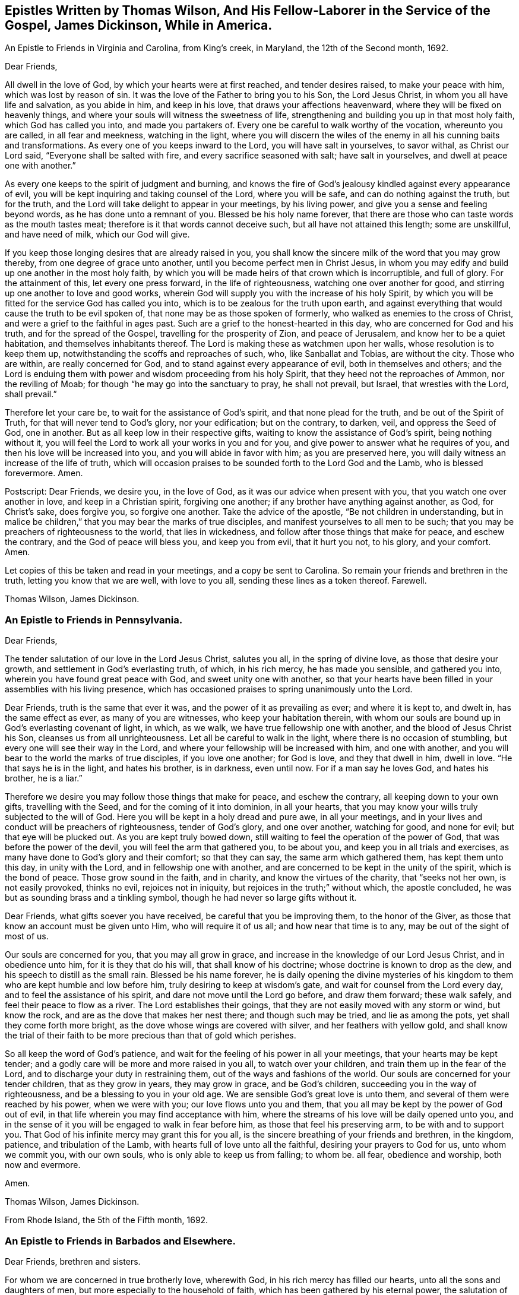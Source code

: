 [#epistles-title, short="Epistles by Thomas Wilson and James Dickenson"]
== Epistles Written by Thomas Wilson, And His Fellow-Laborer in the Service of the Gospel, James Dickinson, While in America.

[.chapter-subtitle--blurb]
An Epistle to Friends in Virginia and Carolina, from King`'s creek, in Maryland,
the 12th of the Second month, 1692.

[.salutation]
Dear Friends,

All dwell in the love of God, by which your hearts were at first reached,
and tender desires raised, to make your peace with him, which was lost by reason of sin.
It was the love of the Father to bring you to his Son, the Lord Jesus Christ,
in whom you all have life and salvation, as you abide in him, and keep in his love,
that draws your affections heavenward, where they will be fixed on heavenly things,
and where your souls will witness the sweetness of life,
strengthening and building you up in that most holy faith, which God has called you into,
and made you partakers of.
Every one be careful to walk worthy of the vocation, whereunto you are called,
in all fear and meekness, watching in the light,
where you will discern the wiles of the enemy in
all his cunning baits and transformations.
As every one of you keeps inward to the Lord, you will have salt in yourselves,
to savor withal, as Christ our Lord said, "`Everyone shall be salted with fire,
and every sacrifice seasoned with salt; have salt in yourselves,
and dwell at peace one with another.`"

As every one keeps to the spirit of judgment and burning,
and knows the fire of God`'s jealousy kindled against every appearance of evil,
you will be kept inquiring and taking counsel of the Lord, where you will be safe,
and can do nothing against the truth, but for the truth,
and the Lord will take delight to appear in your meetings, by his living power,
and give you a sense and feeling beyond words, as he has done unto a remnant of you.
Blessed be his holy name forever,
that there are those who can taste words as the mouth tastes meat;
therefore is it that words cannot deceive such, but all have not attained this length;
some are unskillful, and have need of milk, which our God will give.

If you keep those longing desires that are already raised in you,
you shall know the sincere milk of the word that you may grow thereby,
from one degree of grace unto another, until you become perfect men in Christ Jesus,
in whom you may edify and build up one another in the most holy faith,
by which you will be made heirs of that crown which is incorruptible, and full of glory.
For the attainment of this, let every one press forward, in the life of righteousness,
watching one over another for good, and stirring up one another to love and good works,
wherein God will supply you with the increase of his holy Spirit,
by which you will be fitted for the service God has called you into,
which is to be zealous for the truth upon earth,
and against everything that would cause the truth to be evil spoken of,
that none may be as those spoken of formerly,
who walked as enemies to the cross of Christ,
and were a grief to the faithful in ages past.
Such are a grief to the honest-hearted in this day,
who are concerned for God and his truth, and for the spread of the Gospel,
travelling for the prosperity of Zion, and peace of Jerusalem,
and know her to be a quiet habitation, and themselves inhabitants thereof.
The Lord is making these as watchmen upon her walls, whose resolution is to keep them up,
notwithstanding the scoffs and reproaches of such, who, like Sanballat and Tobias,
are without the city.
Those who are within, are really concerned for God,
and to stand against every appearance of evil, both in themselves and others;
and the Lord is enduing them with power and wisdom proceeding from his holy Spirit,
that they heed not the reproaches of Ammon, nor the reviling of Moab;
for though "`he may go into the sanctuary to pray, he shall not prevail, but Israel,
that wrestles with the Lord, shall prevail.`"

Therefore let your care be, to wait for the assistance of God`'s spirit,
and that none plead for the truth, and be out of the Spirit of Truth,
for that will never tend to God`'s glory, nor your edification; but on the contrary,
to darken, veil, and oppress the Seed of God, one in another.
But as all keep low in their respective gifts,
waiting to know the assistance of God`'s spirit, being nothing without it,
you will feel the Lord to work all your works in you and for you,
and give power to answer what he requires of you,
and then his love will be increased into you, and you will abide in favor with him;
as you are preserved here, you will daily witness an increase of the life of truth,
which will occasion praises to be sounded forth to the Lord God and the Lamb,
who is blessed forevermore.
Amen.

[.postscript]
====

Postscript: Dear Friends, we desire you, in the love of God,
as it was our advice when present with you, that you watch one over another in love,
and keep in a Christian spirit, forgiving one another;
if any brother have anything against another, as God, for Christ`'s sake,
does forgive you, so forgive one another.
Take the advice of the apostle, "`Be not children in understanding,
but in malice be children,`"
that you may bear the marks of true disciples,
and manifest yourselves to all men to be such;
that you may be preachers of righteousness to the world, that lies in wickedness,
and follow after those things that make for peace, and eschew the contrary,
and the God of peace will bless you, and keep you from evil, that it hurt you not,
to his glory, and your comfort.
Amen.

Let copies of this be taken and read in your meetings, and a copy be sent to Carolina.
So remain your friends and brethren in the truth, letting you know that we are well,
with love to you all, sending these lines as a token thereof.
Farewell.

====

[.signed-section-signature]
Thomas Wilson, James Dickinson.

[.blurb]
=== An Epistle to Friends in Pennsylvania.

[.salutation]
Dear Friends,

The tender salutation of our love in the Lord Jesus Christ,
salutes you all, in the spring of divine love, as those that desire your growth,
and settlement in God`'s everlasting truth, of which, in his rich mercy,
he has made you sensible, and gathered you into,
wherein you have found great peace with God, and sweet unity one with another,
so that your hearts have been filled in your assemblies with his living presence,
which has occasioned praises to spring unanimously unto the Lord.

Dear Friends, truth is the same that ever it was,
and the power of it as prevailing as ever; and where it is kept to, and dwelt in,
has the same effect as ever, as many of you are witnesses,
who keep your habitation therein,
with whom our souls are bound up in God`'s everlasting covenant of light, in which,
as we walk, we have true fellowship one with another,
and the blood of Jesus Christ his Son, cleanses us from all unrighteousness.
Let all be careful to walk in the light, where there is no occasion of stumbling,
but every one will see their way in the Lord,
and where your fellowship will be increased with him, and one with another,
and you will bear to the world the marks of true disciples, if you love one another;
for God is love, and they that dwell in him, dwell in love.
"`He that says he is in the light, and hates his brother, is in darkness, even until now.
For if a man say he loves God, and hates his brother, he is a liar.`"

Therefore we desire you may follow those things that make for peace,
and eschew the contrary, all keeping down to your own gifts, travelling with the Seed,
and for the coming of it into dominion, in all your hearts,
that you may know your wills truly subjected to the will of God.
Here you will be kept in a holy dread and pure awe, in all your meetings,
and in your lives and conduct will be preachers of righteousness, tender of God`'s glory,
and one over another, watching for good, and none for evil;
but that eye will be plucked out.
As you are kept truly bowed down,
still waiting to feel the operation of the power of God,
that was before the power of the devil, you will feel the arm that gathered you,
to be about you, and keep you in all trials and exercises,
as many have done to God`'s glory and their comfort; so that they can say,
the same arm which gathered them, has kept them unto this day, in unity with the Lord,
and in fellowship one with another,
and are concerned to be kept in the unity of the spirit, which is the bond of peace.
Those grow sound in the faith, and in charity, and know the virtues of the charity,
that "`seeks not her own, is not easily provoked, thinks no evil,
rejoices not in iniquity, but rejoices in the truth;`" without which,
the apostle concluded, he was but as sounding brass and a tinkling symbol,
though he had never so large gifts without it.

Dear Friends, what gifts soever you have received, be careful that you be improving them,
to the honor of the Giver, as those that know an account must be given unto Him,
who will require it of us all; and how near that time is to any,
may be out of the sight of most of us.

Our souls are concerned for you, that you may all grow in grace,
and increase in the knowledge of our Lord Jesus Christ, and in obedience unto him,
for it is they that do his will, that shall know of his doctrine;
whose doctrine is known to drop as the dew, and his speech to distill as the small rain.
Blessed be his name forever,
he is daily opening the divine mysteries of his kingdom
to them who are kept humble and low before him,
truly desiring to keep at wisdom`'s gate, and wait for counsel from the Lord every day,
and to feel the assistance of his spirit, and dare not move until the Lord go before,
and draw them forward; these walk safely, and feel their peace to flow as a river.
The Lord establishes their goings, that they are not easily moved with any storm or wind,
but know the rock, and are as the dove that makes her nest there;
and though such may be tried, and lie as among the pots,
yet shall they come forth more bright, as the dove whose wings are covered with silver,
and her feathers with yellow gold,
and shall know the trial of their faith to be
more precious than that of gold which perishes.

So all keep the word of God`'s patience,
and wait for the feeling of his power in all your meetings,
that your hearts may be kept tender;
and a godly care will be more and more raised in you all, to watch over your children,
and train them up in the fear of the Lord,
and to discharge your duty in restraining them,
out of the ways and fashions of the world.
Our souls are concerned for your tender children, that as they grow in years,
they may grow in grace, and be God`'s children,
succeeding you in the way of righteousness, and be a blessing to you in your old age.
We are sensible God`'s great love is unto them,
and several of them were reached by his power, when we were with you;
our love flows unto you and them,
that you all may be kept by the power of God out of evil,
in that life wherein you may find acceptance with him,
where the streams of his love will be daily opened unto you,
and in the sense of it you will be engaged to walk in fear before him,
as those that feel his preserving arm, to be with and to support you.
That God of his infinite mercy may grant this for you all,
is the sincere breathing of your friends and brethren, in the kingdom, patience,
and tribulation of the Lamb, with hearts full of love unto all the faithful,
desiring your prayers to God for us, unto whom we commit you, with our own souls,
who is only able to keep us from falling; to whom be.
all fear, obedience and worship, both now and evermore.

Amen.

[.signed-section-signature]
Thomas Wilson, James Dickinson.

[.signed-section-context-close]
From Rhode Island, the 5th of the Fifth month, 1692.

[.blurb]
=== An Epistle to Friends in Barbados and Elsewhere.

[.salutation]
Dear Friends, brethren and sisters.

For whom we are concerned in true brotherly love, wherewith God,
in his rich mercy has filled our hearts, unto all the sons and daughters of men,
but more especially to the household of faith,
which has been gathered by his eternal power,
the salutation of our love in the Lord Jesus Christ tenderly flows forth.
We desire you all to keep down to your gifts which God has given you,
waiting low in his fear, to feel the operation of his living power,
to tender all your hearts, and open them unto the Lord,
that your spirits may be truly bowed and subjected unto God`'s will,
which is your sanctification.
Here the springs of God`'s love will flow, and his life run from vessel to vessel,
and the life of innocency flourish among you,
and the Lord will put his own comeliness upon you, and cover you with his spirit,
and your delight will be to feel the overshadowing of his presence.
Here self will be had in no reputation, but denied by all,
and your delight will be under the cross, which is the power of God,
whereby you will be crucified to the world, and the world unto you;
so will the Lord delight to visit your assemblies with his living presence,
and fill your hearts with love to himself, and one to another,
whereby you will be kept tender and humble, watching one over another for good,
and none for evil; that eye that watches for evil must be plucked out,
for wherever it is, it does offend.

All give up your hearts to God, to be kept by his power, in fellowship with him;
then will your fellowship be sweet one with another,
being made partakers of the saints fellowship, who wrote one to another,
that they might have sweet fellowship together, and their fellowship was with the Father,
and with his Son, Christ Jesus.
So will you know all things that offend to be cast out of the kingdom,
and you will be tender one over another, the strong lending a hand of help to the weak,
and be of Moses`' mind, who wished that all the people were prophets,
and would not leave a hoof behind in Egypt; and not of the mind of him,
that would have had Moses forbid Eldad and Medad to prophesy in the camp;
nor of the mind of Pharaoh, and the Egyptians,
that would have only the men to go and sacrifice to the Lord,
but the women and children to stay and not go to sacrifice.
Moses wished that all the Lord`'s people were prophets,
and that he would put his spirit upon them, and the women and children all must go;
and it is the mind of Christ, our spiritual Moses, that all, both male and female,
should come up in their places.
Jacob was tender and careful, not to over drive the flock,
lest those with young should be hurt; which ought to be a caution to us,
and thereby learn us to keep to the Lord`'s spirit.
Wait for wisdom from him, that you may be guided thereby,
in your gifts and places in the church of Christ,
and so build up one another in the most holy faith,
stirring up one another to love and good works,
that wisdom may be justified of her children, and "`your lights shine before men,
that they seeing your good works, may glorify your Father which is in heaven.`"
Be as a city set upon a hill, where their elder men will grow sound in the faith,
and in charity, teaching the younger men to be sober-minded,
and likewise the "`aged women, that they be in behavior as becomes holiness;
not false accusers, but teachers of good things,
that they may teach the younger women to be sober, to love their husbands,
to love their children, to be chaste, keepers at home,
that the word of God be not blasphemed,
and that their adorning should not be the outward adorning of plaiting the hair,
and wearing of gold, or putting on of apparel;
but let it be of the hidden man of the heart, in that which is not corruptible,
even the ornament of a meek and quiet spirit,
which in the sight of God is of great price,
for after this manner the holy women of old adorned themselves, who trusted in God.`"
All that keep to God`'s spirit, must mind those things,
and labor to keep their children out of pride,
and the foolish fashions that are in the world, which youth are apt to run into,
and covet after, and to take liberty one by another.

You that are parents of children, take Abraham for an example,
of whom God gave testimony that he would command his household after him;
so all are to wait for power from God, and stand in your authority in your families;
and not indulge your children when they are young,
nor deck them in the fashions of the world, as soon as they can go,
nor let them speak the language of the world, as soon as they can speak,
without reproving them, nor let them keep company with the world,
without restraining them.
These things we have seen to our great grief,
and they have brought bitter mourning to our souls,
considering the floodgate of iniquity it opens to youth.

As those who feel a concern upon our spirits for the truth, and your good,
and your childrens`' also, we are drawn forth in tender love,
to desire you to mind the truth, and the power of it, and be taught by it,
and then we know you will be concerned to see things amended, where they have been amiss.
We know there are many under a concern with our souls in this matter,
which has been weighty upon our spirits; and therefore in true love,
we visit you with these lines,
desiring the Lord may fill you with love and zeal for his name and truth;
that you may be valiant for it upon the earth, and in your testimonies for God,
and against all that would defile the camp of God, and bring his wrath upon us,
or cause him to withdraw his holy presence from us, which has given us life,
and separated us from the world`'s ways, worships, customs, and fashions.
Now, as God has separated us, we are to keep to him, that he may keep us so separated,
that we may never join with those things again.
For if we do so join, we shall incur his displeasure, as Israel did,
when they joined themselves with the inhabitants of the land,
which the Lord had commanded they should not do, and brought God`'s wrath upon them,
whereby we may take warning not to commit the like evil
in allowing our minds to wander from the Lord,
and join with the world in their ways, worships, customs and fashions,
or to marry with them, which was expressly forbidden in the time of the first covenant,
and also by the apostle in the second covenant, who said,
"`Be not unequally yoked with unbelievers,`" etc.
So thus you may see that God`'s people were to dwell alone,
and not to mix with other nations; and while they did so dwell,
the Lord wonderfully blessed them, so that Balaam could not curse them,
nor any enchantment prevail against them,
but their strength was as the strength of a lion and a unicorn,
and their enemies were a prey to them.
But when they joined themselves unto Baal-peor,
the Lord`'s wrath was kindled against them,
so that twenty-three thousand died of the plague, which the Lord sent among them.

Oh! that your zeal may appear in a Gospel way, as Phineas did,
according to that legal covenant, to the appeasing God`'s anger,
that you may know the Lord to make his covenant of peace with you,
and that it may abide with you forever.
For truly, God is jealous of his own glory,
and will have a clean people to serve him in sincerity and uprightness,
clear of all mixtures, and linsey-woolsey garments,
which are not to be worn in this Gospel day,
wherein the Lord has been great in mercy and love, causing his glorious light to shine,
and giving us the knowledge of himself; therefore let our care be, to keep in his fear,
that we may walk before him in humility, worthy of those mercies and blessings,
that God in all things may be glorified, and our peace preserved with him.
Amen.

We remain your friends and brethren in the truth,

[.signed-section-signature]
Thomas Wilson, James Dickinson.

[.signed-section-context-close]
From Antigua, the 14th of the Tenth month, 1692.

[.blurb]
=== An Epistle to Friends in Philadelphia.

[.salutation]
Dear Friends,

Our dear love in the holy truth, tenderly salutes you all.
We received a letter from New York, and were glad to hear of your welfare,
and the Lord`'s appearance among you, in your general meeting,
and prevailing by his presence and power upon your spirits, tendering them before him,
a state which was never rejected of him.

The God of our life keep you all an inward people,
that the weight of his power may be upon your souls,
that you may learn in true silence and stillness,
where the divine mysteries of his kingdom are daily opened,
and you will see through the mystery of iniquity,
and not be ignorant of the wiles of Satan; but abiding in the light,
they will be clearly discovered, and you will be pressing after the life of innocency,
whereunto God has called you, and which must wear the crown.
They who are most in favor with him, make it their habitation,
laboring to have their own spirits silenced, and daily depend upon God`'s teaching.

It was our glory in years past to learn in silence,
which is since too much neglected by many professors of truth,
upon whom a light frothy spirit has prevailed, having a life in disputes, arguments,
and words to little purpose, but amusing and perverting the mind,
which ought to be stayed upon God, who is the strength and stay of his people,
keeping them in perfect peace, whose minds are stayed upon him.
Such who run into disputes in their own wills and imaginations, depart from the truth,
the sure foundation, and the light, whereunto our minds were at first turned,
in which all that walk, are preserved in sweet fellowship one with another,
and their unity in the spirit and light of the Lord Jesus Christ increases with him,
and one with another, being weighty in spirit, not easily moved.
Such see that all the disputes and arguments, even concerning religious matters,
which proceed from the will of man, not of God`'s spirit, are but as froth and chaff,
that will not abide God`'s fan, but be blown away by the whirlwind of his wrath.

All your safety is and will be, to keep inward to the Lord, that he may be your teacher,
your own spirits being silenced, waiting with delight to hear what he speaks.
Then if he be pleased to open any of your mouths, for the edification one of another,
it will be in his power and wisdom from above, that is, first pure, then peaceable,
gentle, and easy to be entreated,
in which you may build up one another in the most holy faith;
but those that run into a passionate, hasty spirit,
go out of the wisdom which is from above, into that which is from below,
and the wrath of man cannot work the righteousness of God.

So all keep in your own gifts, inward to the Lord, who will fit you for his service,
and guide you in his wisdom, to hit the mark aimed at,
and preserve you in the living faith delivered unto you,
of which Christ Jesus our Lord is the Author, whereby you may live,
as did the just in every generation, to the glory of God, and being, by his power,
made as the weighty wheat, be gathered into the garner of his salvation,
when those who run out, with frothy notions of their own imaginations, will be as chaff,
or dead men before the Lord.

Our souls have been often concerned for you, in these parts of the world,
that you may be kept by the power of God, unto whom we leave you,
desiring your prayers for our preservation in the holy truth,
wherein we remain your friends and brethren,

[.signed-section-signature]
Thomas Wilson, James Dickinson.

[.signed-section-context-close]
Nevis, the 4th of the Twelfth month, 1692-3.

[.blurb]
=== Another Epistle to Friends in America.

[.salutation]
Dear Friends,

Our tender love in the Lord Jesus Christ, dearly salutes you,
and all the faithful in that island,
among whom we have travelled to preach the Gospel of life and salvation,
desiring the Lord may bless you all, and increase his love among you,
and that you may be kept in his holy covenant of peace, into which he has gathered you,
by his own power, where you have sweet communion with the Lord, and one with another.
In this you are a true strength one to another,
the sweetness whereof none know but those who dwell in it,
and keep to the conduct of the power that gathered them.
These daily feel the springs of divine love and life, opened unto them,
which keep them alive to God, and under a true concern for the peace of the church,
and prosperity of Zion.
We desire that this care may be kept in by you all,
whom God has gathered to abide in his covenant of light and life, and walk therein,
where you will have true fellowship,
and know the blood of Jesus Christ to cleanse you from all sin and unrighteousness,
which has been and still is the occasion of all the strife and contention,
rents and divisions that have happened among us since we have been a people.
We pray God to put a stop to all these,
and keep all his people in true fear and humility in their gifts,
waiting to know their strength renewed in him, that they may stand against the enemy,
who labors to scatter God`'s heritage, whom he has gathered.
So be preserved in unity with the Lord, and one with another,
where cries and supplications are daily poured forth to the Lord for one another,
as ours are for you, and we desire yours may be for us,
that we may be borne up through the many tribulations we meet with,
and that we may have the gift of utterance to proclaim the everlasting Gospel,
and be preserved out of the hands of unreasonable men.

Dear Friends, we desire as you are free and clear, and have your hearts open thereto,
that you will send us a certificate from your Monthly Meeting of your unity with us,
while we were present with you, and at our parting from you; and enclose it for us,
to be left at Joseph Groves`' in Barbados.
We have had good service here, and the Lord has been with us, to our great comfort,
though under great sorrow of soul, for those things which have happened at Delaware,
and more especially to see them published in print, to the view of the world,
and the enemies of truth.
The publishers of which may expect a reward according to their works, and God,
in his own time, will wipe away all those reproaches,
and ease the spirits of them that travel under the weight thereof.
Unto him we are willing to commit the cause, and do commit you, and our own souls;
so remain your friends and brethren,

[.signed-section-signature]
Thomas Wilson, James Dickinson.

[.blurb]
=== To Friends of Mount-melick, Men`'s Meeting, and Elsewhere.

[.salutation]
Dear Friends,

I have been for some years past, and more especially of late,
under deep considerations respecting the state of Friends,
and the affairs of truth in general, and our Monthly Meeting in particular,
which has brought a weight of exercise upon my mind;
and doubting whether I may ever have an opportunity of seeing you,
so as to ease myself of what remains as a concern upon me,
I was willing to communicate these few lines to your weighty and serious consideration.

The order and government of the church was settled by the same divine spirit,
from which the true ministry sprung; and all who speak in Men`'s Meetings,
should be careful they do not speak anything to offend God,
but wait to have their offerings seasoned with grace,
and offered in the same divine spirit,
by which the order and government of the church was first established.
And as the doctrine of our Lord and Saviour Jesus Christ directed,
that every one is to be salted with fire, and every sacrifice seasoned with salt; mark,
the vessel is to be seasoned with the holy fire of the word of God,
and sanctified by the truth, otherwise God will not accept of their offerings,
no more than he did the offerings of Aaron`'s sons, who offered strange fire,
which the Lord never commanded, and so brought death upon them.
You may also observe, that when Moses was dead, who received the law from God`'s mouth,
that Joshua was to succeed him in the same spirit,
which plainly appears from the positive command of the Lord to him,
that he should be courageous, and observe and do according to all the law, which Moses,
the servant of the Lord commanded him.
He was not to depart therefrom either to the right hand or to the left,
that so he might prosper wherever he went.
By which it is plain, the blessing is only to them, who come up in the same holy Spirit,
which case is very applicable to Friends in this our day; for it is undeniable,
that the weighty rules and order of the church were received in the beginning by
our ancients and elders from the opening of the divine Spirit of Truth,
and settled in the counsel of God.
And as surely as ever Joshua was to succeed Moses,
and to observe all the law which was commanded him; so are Friends now,
who are of a succeeding generation,
faithfully to keep and observe those weighty
rules and precepts left them by their elders,
without turning from them, either to the right hand or to the left;
and it remains as a testimony in my heart for the Lord, to leave with you,
that when any offer anything in Men`'s Meetings,
which contradicts the ancient rules and divine precepts
settled among us in the heavenly power,
they contradict the very counsel of God, and it is but an offering of strange fire,
which God never commanded, neither will accept, and so they bring death over themselves,
kindle strange fire in the meeting, dazzle the minds of Friends,
and are hinderers of the work and service of truth.

[.signed-section-signature]
Thomas Wilson.

[.the-end]
THE END
